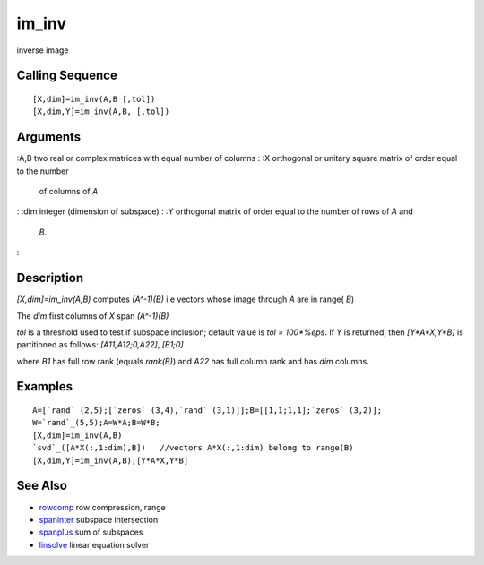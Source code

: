 


im_inv
======

inverse image



Calling Sequence
~~~~~~~~~~~~~~~~


::

    [X,dim]=im_inv(A,B [,tol])
    [X,dim,Y]=im_inv(A,B, [,tol])




Arguments
~~~~~~~~~

:A,B two real or complex matrices with equal number of columns
: :X orthogonal or unitary square matrix of order equal to the number
  of columns of `A`
: :dim integer (dimension of subspace)
: :Y orthogonal matrix of order equal to the number of rows of `A` and
  `B`.
:



Description
~~~~~~~~~~~

`[X,dim]=im_inv(A,B)` computes `(A^-1)(B)` i.e vectors whose image
through `A` are in range( `B`)

The `dim` first columns of `X` span `(A^-1)(B)`

`tol` is a threshold used to test if subspace inclusion; default value
is `tol = 100*%eps`. If `Y` is returned, then `[Y*A*X,Y*B]` is
partitioned as follows: `[A11,A12;0,A22]`, `[B1;0]`

where `B1` has full row rank (equals `rank(B)`) and `A22` has full
column rank and has `dim` columns.



Examples
~~~~~~~~


::

    A=[`rand`_(2,5);[`zeros`_(3,4),`rand`_(3,1)]];B=[[1,1;1,1];`zeros`_(3,2)];
    W=`rand`_(5,5);A=W*A;B=W*B;
    [X,dim]=im_inv(A,B)
    `svd`_([A*X(:,1:dim),B])   //vectors A*X(:,1:dim) belong to range(B)
    [X,dim,Y]=im_inv(A,B);[Y*A*X,Y*B]




See Also
~~~~~~~~


+ `rowcomp`_ row compression, range
+ `spaninter`_ subspace intersection
+ `spanplus`_ sum of subspaces
+ `linsolve`_ linear equation solver


.. _spaninter: spaninter.html
.. _linsolve: linsolve.html
.. _spanplus: spanplus.html
.. _rowcomp: rowcomp.html


